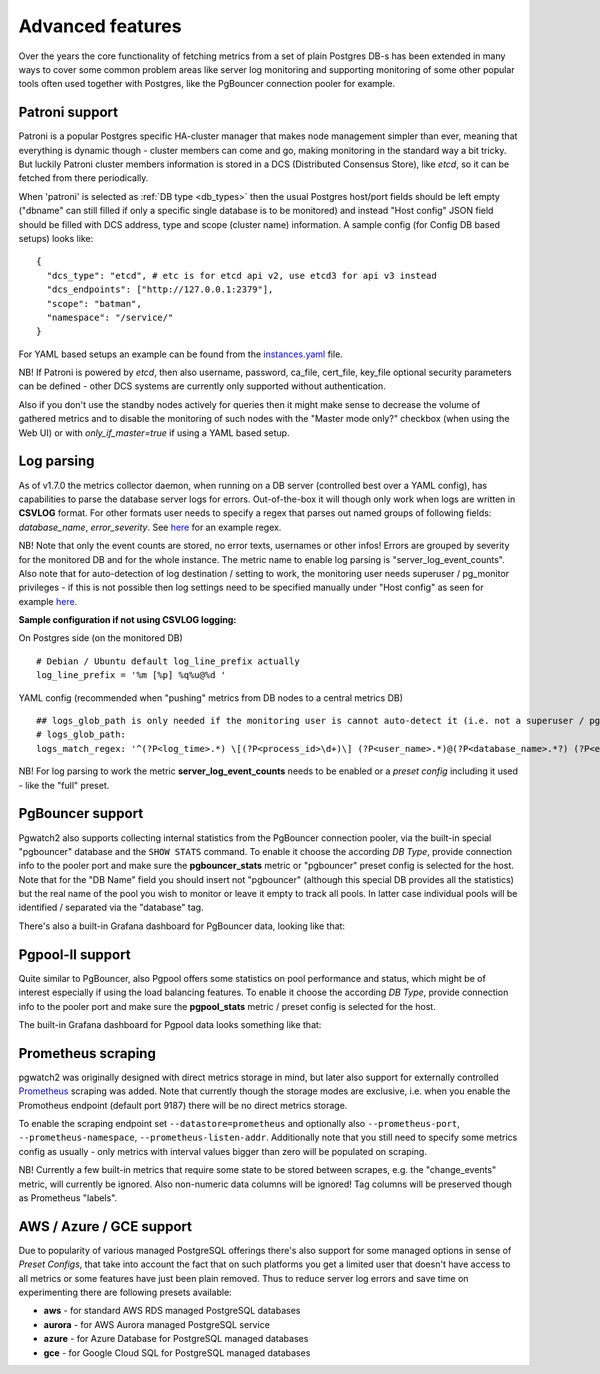 Advanced features
=================

Over the years the core functionality of fetching metrics from a set of plain Postgres DB-s has been extended in many ways
to cover some common problem areas like server log monitoring and supporting monitoring of some other popular tools often used together
with Postgres, like the PgBouncer connection pooler for example.

Patroni support
---------------

Patroni is a popular Postgres specific HA-cluster manager that makes node management simpler than ever, meaning that everything
is dynamic though - cluster members can come and go, making monitoring in the standard way a bit tricky. But luckily Patroni
cluster members information is stored in a DCS (Distributed Consensus Store), like *etcd*, so it can be fetched from there
periodically.

When 'patroni' is selected as :ref:`DB type <db_types>` then the usual Postgres host/port fields should be left empty ("dbname" can still filled if
only a specific single database is to be monitored) and instead "Host config" JSON field should be filled with DCS address,
type and scope (cluster name) information. A sample config (for Config DB based setups) looks like:

::

    {
      "dcs_type": "etcd", # etc is for etcd api v2, use etcd3 for api v3 instead
      "dcs_endpoints": ["http://127.0.0.1:2379"],
      "scope": "batman",
      "namespace": "/service/"
    }

For YAML based setups an example can be found from the `instances.yaml <https://github.com/cybertec-postgresql/pgwatch2/blob/master/pgwatch2/config/instances.yaml#L34>`_ file.

NB! If Patroni is powered by *etcd*, then also username, password, ca_file, cert_file, key_file optional security parameters can be defined - other DCS systems
are currently only supported without authentication.

Also if you don't use the standby nodes actively for queries then it might make sense to decrease the volume of gathered
metrics and to disable the monitoring of such nodes with the "Master mode only?" checkbox (when using the Web UI) or
with *only_if_master=true* if using a YAML based setup.

.. _log_parsing:

Log parsing
-----------

As of v1.7.0 the metrics collector daemon, when running on a DB server (controlled best over a YAML config), has capabilities
to parse the database server logs for errors. Out-of-the-box it will though only work when logs are written in **CSVLOG** format. For other
formats user needs to specify a regex that parses out named groups of following fields: *database_name*, *error_severity*.
See `here <https://github.com/cybertec-postgresql/pgwatch2/blob/master/pgwatch2/logparse.go#L27>`__ for an example regex.

NB! Note that only the event counts are stored, no error texts, usernames or other infos! Errors are grouped by severity for the monitored DB and for the whole instance. The metric name to enable log parsing is "server_log_event_counts". Also note that for auto-detection
of log destination / setting to work, the monitoring user needs superuser / pg_monitor privileges - if this is not possible
then log settings need to be specified manually under "Host config" as seen for example `here <https://github.com/cybertec-postgresql/pgwatch2/blob/master/pgwatch2/config/instances.yaml>`__.

**Sample configuration if not using CSVLOG logging:**

On Postgres side (on the monitored DB)

::

    # Debian / Ubuntu default log_line_prefix actually
    log_line_prefix = '%m [%p] %q%u@%d '

YAML config (recommended when "pushing" metrics from DB nodes to a central metrics DB)

::

    ## logs_glob_path is only needed if the monitoring user is cannot auto-detect it (i.e. not a superuser / pg_monitor role)
    # logs_glob_path:
    logs_match_regex: '^(?P<log_time>.*) \[(?P<process_id>\d+)\] (?P<user_name>.*)@(?P<database_name>.*?) (?P<error_severity>.*?): '

NB! For log parsing to work the metric **server_log_event_counts** needs to be enabled or a *preset config* including it used - like the
"full" preset.

PgBouncer support
-----------------

Pgwatch2 also supports collecting internal statistics from the PgBouncer connection pooler, via the built-in special
"pgbouncer" database and the ``SHOW STATS`` command. To enable it choose the according *DB Type*, provide connection
info to the pooler port and make sure the **pgbouncer_stats** metric or "pgbouncer" preset config is selected for the host.
Note that for the "DB Name" field you should insert not "pgbouncer" (although this special DB provides all the statistics)
but the real name of the pool you wish to monitor or leave it empty to track all pools. In latter case individual pools
will be identified / separated via the "database" tag.

There's also a built-in Grafana dashboard for PgBouncer data, looking like that:

.. image:: https://raw.githubusercontent.com/cybertec-postgresql/pgwatch2/master/screenshots/pgbouncer_stats.png
   :alt: Grafana dash for PgBouncer stats
   :target: https://raw.githubusercontent.com/cybertec-postgresql/pgwatch2/master/screenshots/pgbouncer_stats.png



Pgpool-II support
-----------------

Quite similar to PgBouncer, also Pgpool offers some statistics on pool performance and status, which might be of interest
especially if using the load balancing features. To enable it choose the according *DB Type*, provide connection
info to the pooler port and make sure the **pgpool_stats** metric / preset config is selected for the host.

The built-in Grafana dashboard for Pgpool data looks something like that:

.. image:: https://raw.githubusercontent.com/cybertec-postgresql/pgwatch2/master/screenshots/pgpool_status.png
   :alt: Grafana dash for PgPool stats
   :target: https://raw.githubusercontent.com/cybertec-postgresql/pgwatch2/master/screenshots/pgpool_status.png


Prometheus scraping
-------------------

pgwatch2 was originally designed with direct metrics storage in mind, but later also support for externally controlled
`Prometheus <https://prometheus.io/>`__ scraping was added. Note that currently though the storage modes are exclusive, i.e. when
you enable the Promotheus endpoint (default port 9187) there will be no direct metrics storage.

To enable the scraping endpoint set ``--datastore=prometheus`` and optionally also ``--prometheus-port``, ``--prometheus-namespace``,
``--prometheus-listen-addr``. Additionally note that you still need to specify some metrics config as usually - only metrics with
interval values bigger than zero will be populated on scraping.

NB! Currently a few built-in metrics that require some state to be stored between scrapes, e.g. the
"change_events" metric, will currently be ignored. Also non-numeric data columns will be ignored! Tag columns will be preserved though
as Prometheus "labels".



AWS / Azure / GCE support
-------------------------

Due to popularity of various managed PostgreSQL offerings there's also support for some managed options in sense of
*Preset Configs*, that take into account the fact that on such platforms you get a limited user that doesn't have access
to all metrics or some features have just been plain removed. Thus to reduce server log errors and save time on experimenting
there are following presets available:

* **aws** - for standard AWS RDS managed PostgreSQL databases

* **aurora** - for AWS Aurora managed PostgreSQL service

* **azure** - for Azure Database for PostgreSQL managed databases

* **gce** - for Google Cloud SQL for PostgreSQL managed databases
